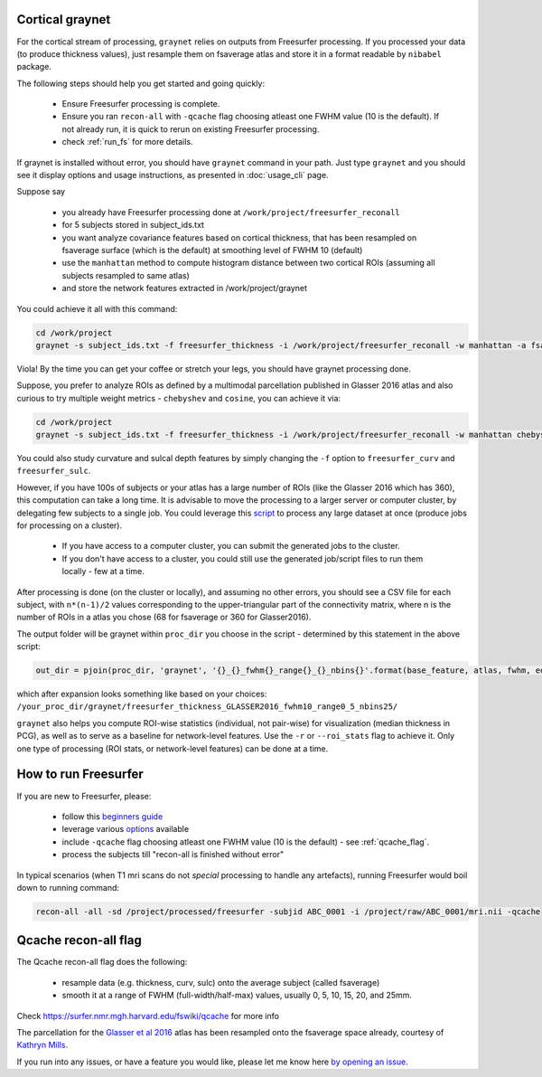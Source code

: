 Cortical graynet
-------------------

For the cortical stream of processing, ``graynet`` relies on outputs from Freesurfer processing. If you processed your data (to produce thickness values), just resample them on fsaverage atlas and store it in a format readable by ``nibabel`` package.

The following steps should help you get started and going quickly:

    - Ensure Freesurfer processing is complete.
    - Ensure you ran ``recon-all`` with ``-qcache`` flag choosing atleast one FWHM value (10 is the default). If not already run, it is quick to rerun on existing Freesurfer processing.
    - check :ref:`run_fs` for more details.

If graynet is installed without error, you should have ``graynet`` command in your path. Just type ``graynet`` and you should see it display options and usage instructions, as presented in :doc:`usage_cli` page.

Suppose say

  - you already have Freesurfer processing done at ``/work/project/freesurfer_reconall``
  - for 5 subjects stored in subject_ids.txt
  - you want analyze covariance features based on cortical thickness, that has been resampled on fsaverage surface (which is the default) at smoothing level of FWHM 10 (default)
  - use the ``manhattan`` method to compute histogram distance between two cortical ROIs (assuming all subjects resampled to same atlas)
  - and store the network features extracted in /work/project/graynet

You could achieve it all with this command:

.. code-block:: bash

    cd /work/project
    graynet -s subject_ids.txt -f freesurfer_thickness -i /work/project/freesurfer_reconall -w manhattan -a fsaverage -p 10 -o /work/project/graynet

Viola! By the time you can get your coffee or stretch your legs, you should have graynet processing done.

Suppose, you prefer to analyze ROIs as defined by a multimodal parcellation published in Glasser 2016 atlas and also curious to try multiple weight metrics -  ``chebyshev`` and ``cosine``, you can achieve it via:

.. code-block:: bash

    cd /work/project
    graynet -s subject_ids.txt -f freesurfer_thickness -i /work/project/freesurfer_reconall -w manhattan chebyshev cosine -a Glasser2016 -p 10 -o /work/project/graynet

You could also study curvature and sulcal depth features by simply changing the ``-f`` option to ``freesurfer_curv`` and ``freesurfer_sulc``.

However, if you have 100s of subjects or your atlas has a large number of ROIs (like the Glasser 2016 which has 360), this computation can take a long time. It is advisable to move the processing to a larger server or computer cluster, by delegating few subjects to a single job. You could leverage this `script <https://github.com/raamana/graynet/blob/master/scripts/generate_hpc_jobs.py>`_ to process any large dataset at once (produce jobs for processing on a cluster).

    - If you have access to a computer cluster, you can submit the generated jobs to the cluster.
    - If you don't have access to a cluster, you could still use the generated job/script files to run them locally - few at a time.

After processing is done (on the cluster or locally), and assuming no other errors, you should see a CSV file for each subject, with ``n*(n-1)/2`` values corresponding to the upper-triangular part of the connectivity matrix, where n is the number of ROIs in a atlas you chose (68 for fsaverage or 360 for Glasser2016).

The output folder will be graynet within ``proc_dir`` you choose in the script - determined by this statement in the above script:

.. code-block:: python

    out_dir = pjoin(proc_dir, 'graynet', '{}_{}_fwhm{}_range{}_{}_nbins{}'.format(base_feature, atlas, fwhm, edge_range[0], edge_range[1], num_bins))


which after expansion looks something like based on your choices: ``/your_proc_dir/graynet/freesurfer_thickness_GLASSER2016_fwhm10_range0_5_nbins25/``

``graynet`` also helps you compute ROI-wise statistics (individual, not pair-wise) for visualization (median thickness in PCG), as well as to serve as a baseline for network-level features. Use the ``-r`` or ``--roi_stats`` flag to achieve it. Only one type of processing (ROI stats, or network-level features) can be done at a time.


.. _run_fs:

How to run Freesurfer
--------------------------------------

If you are new to Freesurfer, please:

    - follow this `beginners guide <https://surfer.nmr.mgh.harvard.edu/fswiki/FreeSurferBeginnersGuide>`_
    - leverage various `options <https://surfer.nmr.mgh.harvard.edu/fswiki/recon-all>`_ available
    - include ``-qcache`` flag choosing atleast one FWHM value (10 is the default) - see :ref:`qcache_flag`.
    - process the subjects till "recon-all is finished without error"

In typical scenarios (when T1 mri scans do not *special* processing to handle any artefacts), running Freesurfer would boil down to running command:

.. code-block:: bash

    recon-all -all -sd /project/processed/freesurfer -subjid ABC_0001 -i /project/raw/ABC_0001/mri.nii -qcache

.. _qcache_flag:

Qcache recon-all flag
----------------------------------

The Qcache recon-all flag does the following:

    - resample data (e.g. thickness, curv, sulc) onto the average subject (called fsaverage)
    - smooth it at a range of FWHM (full-width/half-max) values, usually 0, 5, 10, 15, 20, and 25mm.

Check https://surfer.nmr.mgh.harvard.edu/fswiki/qcache for more info

The parcellation for the `Glasser et al 2016 <http://www.nature.com/nature/journal/vaop/ncurrent/full/nature18933.html>`_ atlas has been resampled onto the fsaverage space already, courtesy of `Kathryn Mills <https://figshare.com/articles/HCP-MMP1_0_projected_on_fsaverage/3498446>`_.


If you run into any issues, or have a feature you would like, please let me know here `by opening an issue <https://github.com/raamana/graynet/issues/new>`_.
